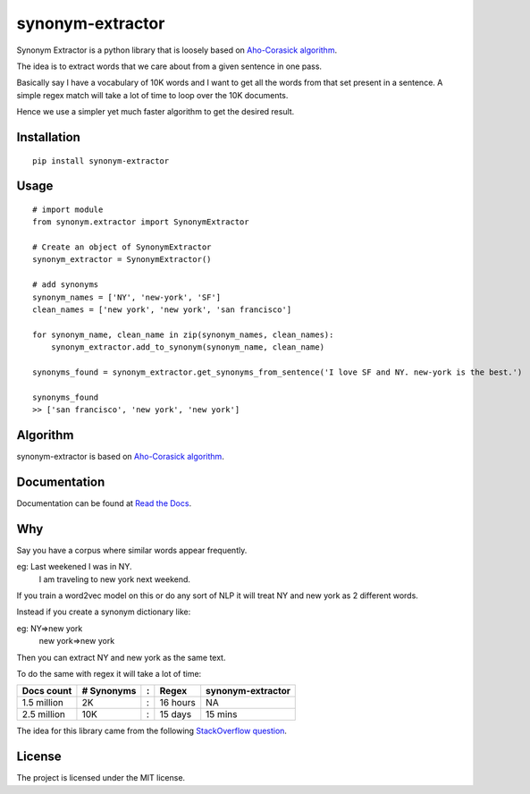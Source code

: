 
synonym-extractor
==============

Synonym Extractor is a python library that is loosely based on `Aho-Corasick algorithm
<https://en.wikipedia.org/wiki/Aho%E2%80%93Corasick_algorithm>`_.

The idea is to extract words that we care about from a given sentence in one pass.

Basically say I have a vocabulary of 10K words and I want to get all the words from that set present in a sentence. A simple regex match will take a lot of time to loop over the 10K documents.

Hence we use a simpler yet much faster algorithm to get the desired result.

Installation
-------
::

    pip install synonym-extractor

Usage
------
::
    
    # import module
    from synonym.extractor import SynonymExtractor

    # Create an object of SynonymExtractor
    synonym_extractor = SynonymExtractor()

    # add synonyms
    synonym_names = ['NY', 'new-york', 'SF']
    clean_names = ['new york', 'new york', 'san francisco']

    for synonym_name, clean_name in zip(synonym_names, clean_names):
        synonym_extractor.add_to_synonym(synonym_name, clean_name)

    synonyms_found = synonym_extractor.get_synonyms_from_sentence('I love SF and NY. new-york is the best.')

    synonyms_found
    >> ['san francisco', 'new york', 'new york']


Algorithm
----------

synonym-extractor is based on `Aho-Corasick algorithm
<https://en.wikipedia.org/wiki/Aho%E2%80%93Corasick_algorithm>`_.

Documentation
----------

Documentation can be found at `Read the Docs
<http://synonym-extractor.readthedocs.org>`_.


Why
------

::

Say you have a corpus where similar words appear frequently.

eg: Last weekened I was in NY.
    I am traveling to new york next weekend.

If you train a word2vec model on this or do any sort of NLP it will treat NY and new york as 2 different words. 

Instead if you create a synonym dictionary like:

eg: NY=>new york
    new york=>new york

Then you can extract NY and new york as the same text.

To do the same with regex it will take a lot of time:

============  ========== = =========  ============
Docs count    # Synonyms : Regex      synonym-extractor
============  ========== = =========  ============
1.5 million   2K         : 16 hours   NA
2.5 million   10K        : 15 days    15 mins
============  ========== = =========  ============

The idea for this library came from the following `StackOverflow question
<https://stackoverflow.com/questions/44178449/regex-replace-is-taking-time-for-millions-of-documents-how-to-make-it-faster>`_.


License
-------

The project is licensed under the MIT license.
